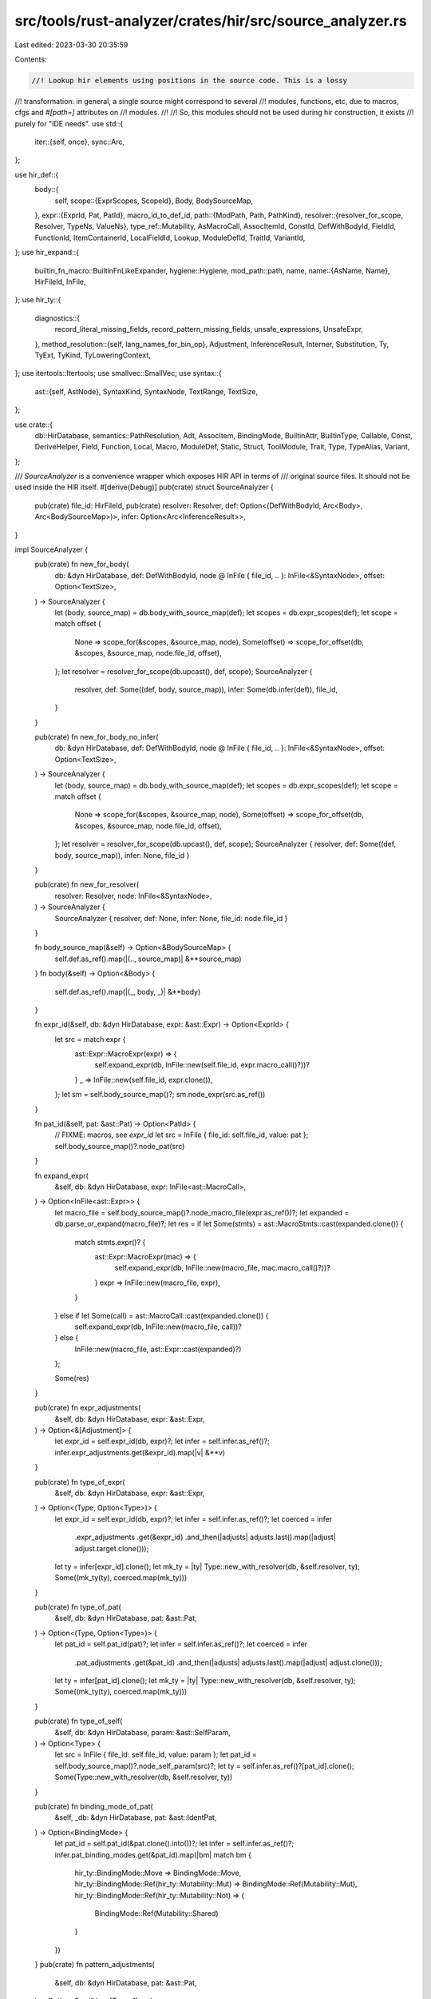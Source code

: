 src/tools/rust-analyzer/crates/hir/src/source_analyzer.rs
=========================================================

Last edited: 2023-03-30 20:35:59

Contents:

.. code-block:: rs

    //! Lookup hir elements using positions in the source code. This is a lossy
//! transformation: in general, a single source might correspond to several
//! modules, functions, etc, due to macros, cfgs and `#[path=]` attributes on
//! modules.
//!
//! So, this modules should not be used during hir construction, it exists
//! purely for "IDE needs".
use std::{
    iter::{self, once},
    sync::Arc,
};

use hir_def::{
    body::{
        self,
        scope::{ExprScopes, ScopeId},
        Body, BodySourceMap,
    },
    expr::{ExprId, Pat, PatId},
    macro_id_to_def_id,
    path::{ModPath, Path, PathKind},
    resolver::{resolver_for_scope, Resolver, TypeNs, ValueNs},
    type_ref::Mutability,
    AsMacroCall, AssocItemId, ConstId, DefWithBodyId, FieldId, FunctionId, ItemContainerId,
    LocalFieldId, Lookup, ModuleDefId, TraitId, VariantId,
};
use hir_expand::{
    builtin_fn_macro::BuiltinFnLikeExpander,
    hygiene::Hygiene,
    mod_path::path,
    name,
    name::{AsName, Name},
    HirFileId, InFile,
};
use hir_ty::{
    diagnostics::{
        record_literal_missing_fields, record_pattern_missing_fields, unsafe_expressions,
        UnsafeExpr,
    },
    method_resolution::{self, lang_names_for_bin_op},
    Adjustment, InferenceResult, Interner, Substitution, Ty, TyExt, TyKind, TyLoweringContext,
};
use itertools::Itertools;
use smallvec::SmallVec;
use syntax::{
    ast::{self, AstNode},
    SyntaxKind, SyntaxNode, TextRange, TextSize,
};

use crate::{
    db::HirDatabase, semantics::PathResolution, Adt, AssocItem, BindingMode, BuiltinAttr,
    BuiltinType, Callable, Const, DeriveHelper, Field, Function, Local, Macro, ModuleDef, Static,
    Struct, ToolModule, Trait, Type, TypeAlias, Variant,
};

/// `SourceAnalyzer` is a convenience wrapper which exposes HIR API in terms of
/// original source files. It should not be used inside the HIR itself.
#[derive(Debug)]
pub(crate) struct SourceAnalyzer {
    pub(crate) file_id: HirFileId,
    pub(crate) resolver: Resolver,
    def: Option<(DefWithBodyId, Arc<Body>, Arc<BodySourceMap>)>,
    infer: Option<Arc<InferenceResult>>,
}

impl SourceAnalyzer {
    pub(crate) fn new_for_body(
        db: &dyn HirDatabase,
        def: DefWithBodyId,
        node @ InFile { file_id, .. }: InFile<&SyntaxNode>,
        offset: Option<TextSize>,
    ) -> SourceAnalyzer {
        let (body, source_map) = db.body_with_source_map(def);
        let scopes = db.expr_scopes(def);
        let scope = match offset {
            None => scope_for(&scopes, &source_map, node),
            Some(offset) => scope_for_offset(db, &scopes, &source_map, node.file_id, offset),
        };
        let resolver = resolver_for_scope(db.upcast(), def, scope);
        SourceAnalyzer {
            resolver,
            def: Some((def, body, source_map)),
            infer: Some(db.infer(def)),
            file_id,
        }
    }

    pub(crate) fn new_for_body_no_infer(
        db: &dyn HirDatabase,
        def: DefWithBodyId,
        node @ InFile { file_id, .. }: InFile<&SyntaxNode>,
        offset: Option<TextSize>,
    ) -> SourceAnalyzer {
        let (body, source_map) = db.body_with_source_map(def);
        let scopes = db.expr_scopes(def);
        let scope = match offset {
            None => scope_for(&scopes, &source_map, node),
            Some(offset) => scope_for_offset(db, &scopes, &source_map, node.file_id, offset),
        };
        let resolver = resolver_for_scope(db.upcast(), def, scope);
        SourceAnalyzer { resolver, def: Some((def, body, source_map)), infer: None, file_id }
    }

    pub(crate) fn new_for_resolver(
        resolver: Resolver,
        node: InFile<&SyntaxNode>,
    ) -> SourceAnalyzer {
        SourceAnalyzer { resolver, def: None, infer: None, file_id: node.file_id }
    }

    fn body_source_map(&self) -> Option<&BodySourceMap> {
        self.def.as_ref().map(|(.., source_map)| &**source_map)
    }
    fn body(&self) -> Option<&Body> {
        self.def.as_ref().map(|(_, body, _)| &**body)
    }

    fn expr_id(&self, db: &dyn HirDatabase, expr: &ast::Expr) -> Option<ExprId> {
        let src = match expr {
            ast::Expr::MacroExpr(expr) => {
                self.expand_expr(db, InFile::new(self.file_id, expr.macro_call()?))?
            }
            _ => InFile::new(self.file_id, expr.clone()),
        };
        let sm = self.body_source_map()?;
        sm.node_expr(src.as_ref())
    }

    fn pat_id(&self, pat: &ast::Pat) -> Option<PatId> {
        // FIXME: macros, see `expr_id`
        let src = InFile { file_id: self.file_id, value: pat };
        self.body_source_map()?.node_pat(src)
    }

    fn expand_expr(
        &self,
        db: &dyn HirDatabase,
        expr: InFile<ast::MacroCall>,
    ) -> Option<InFile<ast::Expr>> {
        let macro_file = self.body_source_map()?.node_macro_file(expr.as_ref())?;
        let expanded = db.parse_or_expand(macro_file)?;
        let res = if let Some(stmts) = ast::MacroStmts::cast(expanded.clone()) {
            match stmts.expr()? {
                ast::Expr::MacroExpr(mac) => {
                    self.expand_expr(db, InFile::new(macro_file, mac.macro_call()?))?
                }
                expr => InFile::new(macro_file, expr),
            }
        } else if let Some(call) = ast::MacroCall::cast(expanded.clone()) {
            self.expand_expr(db, InFile::new(macro_file, call))?
        } else {
            InFile::new(macro_file, ast::Expr::cast(expanded)?)
        };

        Some(res)
    }

    pub(crate) fn expr_adjustments(
        &self,
        db: &dyn HirDatabase,
        expr: &ast::Expr,
    ) -> Option<&[Adjustment]> {
        let expr_id = self.expr_id(db, expr)?;
        let infer = self.infer.as_ref()?;
        infer.expr_adjustments.get(&expr_id).map(|v| &**v)
    }

    pub(crate) fn type_of_expr(
        &self,
        db: &dyn HirDatabase,
        expr: &ast::Expr,
    ) -> Option<(Type, Option<Type>)> {
        let expr_id = self.expr_id(db, expr)?;
        let infer = self.infer.as_ref()?;
        let coerced = infer
            .expr_adjustments
            .get(&expr_id)
            .and_then(|adjusts| adjusts.last().map(|adjust| adjust.target.clone()));
        let ty = infer[expr_id].clone();
        let mk_ty = |ty| Type::new_with_resolver(db, &self.resolver, ty);
        Some((mk_ty(ty), coerced.map(mk_ty)))
    }

    pub(crate) fn type_of_pat(
        &self,
        db: &dyn HirDatabase,
        pat: &ast::Pat,
    ) -> Option<(Type, Option<Type>)> {
        let pat_id = self.pat_id(pat)?;
        let infer = self.infer.as_ref()?;
        let coerced = infer
            .pat_adjustments
            .get(&pat_id)
            .and_then(|adjusts| adjusts.last().map(|adjust| adjust.clone()));
        let ty = infer[pat_id].clone();
        let mk_ty = |ty| Type::new_with_resolver(db, &self.resolver, ty);
        Some((mk_ty(ty), coerced.map(mk_ty)))
    }

    pub(crate) fn type_of_self(
        &self,
        db: &dyn HirDatabase,
        param: &ast::SelfParam,
    ) -> Option<Type> {
        let src = InFile { file_id: self.file_id, value: param };
        let pat_id = self.body_source_map()?.node_self_param(src)?;
        let ty = self.infer.as_ref()?[pat_id].clone();
        Some(Type::new_with_resolver(db, &self.resolver, ty))
    }

    pub(crate) fn binding_mode_of_pat(
        &self,
        _db: &dyn HirDatabase,
        pat: &ast::IdentPat,
    ) -> Option<BindingMode> {
        let pat_id = self.pat_id(&pat.clone().into())?;
        let infer = self.infer.as_ref()?;
        infer.pat_binding_modes.get(&pat_id).map(|bm| match bm {
            hir_ty::BindingMode::Move => BindingMode::Move,
            hir_ty::BindingMode::Ref(hir_ty::Mutability::Mut) => BindingMode::Ref(Mutability::Mut),
            hir_ty::BindingMode::Ref(hir_ty::Mutability::Not) => {
                BindingMode::Ref(Mutability::Shared)
            }
        })
    }
    pub(crate) fn pattern_adjustments(
        &self,
        db: &dyn HirDatabase,
        pat: &ast::Pat,
    ) -> Option<SmallVec<[Type; 1]>> {
        let pat_id = self.pat_id(pat)?;
        let infer = self.infer.as_ref()?;
        Some(
            infer
                .pat_adjustments
                .get(&pat_id)?
                .iter()
                .map(|ty| Type::new_with_resolver(db, &self.resolver, ty.clone()))
                .collect(),
        )
    }

    pub(crate) fn resolve_method_call_as_callable(
        &self,
        db: &dyn HirDatabase,
        call: &ast::MethodCallExpr,
    ) -> Option<Callable> {
        let expr_id = self.expr_id(db, &call.clone().into())?;
        let (func, substs) = self.infer.as_ref()?.method_resolution(expr_id)?;
        let ty = db.value_ty(func.into()).substitute(Interner, &substs);
        let ty = Type::new_with_resolver(db, &self.resolver, ty);
        let mut res = ty.as_callable(db)?;
        res.is_bound_method = true;
        Some(res)
    }

    pub(crate) fn resolve_method_call(
        &self,
        db: &dyn HirDatabase,
        call: &ast::MethodCallExpr,
    ) -> Option<FunctionId> {
        let expr_id = self.expr_id(db, &call.clone().into())?;
        let (f_in_trait, substs) = self.infer.as_ref()?.method_resolution(expr_id)?;

        Some(self.resolve_impl_method_or_trait_def(db, f_in_trait, substs))
    }

    pub(crate) fn resolve_await_to_poll(
        &self,
        db: &dyn HirDatabase,
        await_expr: &ast::AwaitExpr,
    ) -> Option<FunctionId> {
        let mut ty = self.ty_of_expr(db, &await_expr.expr()?)?.clone();

        let into_future_trait = self
            .resolver
            .resolve_known_trait(db.upcast(), &path![core::future::IntoFuture])
            .map(Trait::from);

        if let Some(into_future_trait) = into_future_trait {
            let type_ = Type::new_with_resolver(db, &self.resolver, ty.clone());
            if type_.impls_trait(db, into_future_trait, &[]) {
                let items = into_future_trait.items(db);
                let into_future_type = items.into_iter().find_map(|item| match item {
                    AssocItem::TypeAlias(alias)
                        if alias.name(db) == hir_expand::name![IntoFuture] =>
                    {
                        Some(alias)
                    }
                    _ => None,
                })?;
                let future_trait = type_.normalize_trait_assoc_type(db, &[], into_future_type)?;
                ty = future_trait.ty;
            }
        }

        let future_trait = db
            .lang_item(self.resolver.krate(), hir_expand::name![future_trait].to_smol_str())?
            .as_trait()?;
        let poll_fn = db
            .lang_item(self.resolver.krate(), hir_expand::name![poll].to_smol_str())?
            .as_function()?;
        // HACK: subst for `poll()` coincides with that for `Future` because `poll()` itself
        // doesn't have any generic parameters, so we skip building another subst for `poll()`.
        let substs = hir_ty::TyBuilder::subst_for_def(db, future_trait, None).push(ty).build();
        Some(self.resolve_impl_method_or_trait_def(db, poll_fn, substs))
    }

    pub(crate) fn resolve_prefix_expr(
        &self,
        db: &dyn HirDatabase,
        prefix_expr: &ast::PrefixExpr,
    ) -> Option<FunctionId> {
        let lang_item_name = match prefix_expr.op_kind()? {
            ast::UnaryOp::Deref => name![deref],
            ast::UnaryOp::Not => name![not],
            ast::UnaryOp::Neg => name![neg],
        };
        let ty = self.ty_of_expr(db, &prefix_expr.expr()?)?;

        let (op_trait, op_fn) = self.lang_trait_fn(db, &lang_item_name, &lang_item_name)?;
        // HACK: subst for all methods coincides with that for their trait because the methods
        // don't have any generic parameters, so we skip building another subst for the methods.
        let substs = hir_ty::TyBuilder::subst_for_def(db, op_trait, None).push(ty.clone()).build();

        Some(self.resolve_impl_method_or_trait_def(db, op_fn, substs))
    }

    pub(crate) fn resolve_index_expr(
        &self,
        db: &dyn HirDatabase,
        index_expr: &ast::IndexExpr,
    ) -> Option<FunctionId> {
        let base_ty = self.ty_of_expr(db, &index_expr.base()?)?;
        let index_ty = self.ty_of_expr(db, &index_expr.index()?)?;

        let lang_item_name = name![index];

        let (op_trait, op_fn) = self.lang_trait_fn(db, &lang_item_name, &lang_item_name)?;
        // HACK: subst for all methods coincides with that for their trait because the methods
        // don't have any generic parameters, so we skip building another subst for the methods.
        let substs = hir_ty::TyBuilder::subst_for_def(db, op_trait, None)
            .push(base_ty.clone())
            .push(index_ty.clone())
            .build();
        Some(self.resolve_impl_method_or_trait_def(db, op_fn, substs))
    }

    pub(crate) fn resolve_bin_expr(
        &self,
        db: &dyn HirDatabase,
        binop_expr: &ast::BinExpr,
    ) -> Option<FunctionId> {
        let op = binop_expr.op_kind()?;
        let lhs = self.ty_of_expr(db, &binop_expr.lhs()?)?;
        let rhs = self.ty_of_expr(db, &binop_expr.rhs()?)?;

        let (op_trait, op_fn) = lang_names_for_bin_op(op)
            .and_then(|(name, lang_item)| self.lang_trait_fn(db, &lang_item, &name))?;
        // HACK: subst for `index()` coincides with that for `Index` because `index()` itself
        // doesn't have any generic parameters, so we skip building another subst for `index()`.
        let substs = hir_ty::TyBuilder::subst_for_def(db, op_trait, None)
            .push(lhs.clone())
            .push(rhs.clone())
            .build();

        Some(self.resolve_impl_method_or_trait_def(db, op_fn, substs))
    }

    pub(crate) fn resolve_try_expr(
        &self,
        db: &dyn HirDatabase,
        try_expr: &ast::TryExpr,
    ) -> Option<FunctionId> {
        let ty = self.ty_of_expr(db, &try_expr.expr()?)?;

        let op_fn =
            db.lang_item(self.resolver.krate(), name![branch].to_smol_str())?.as_function()?;
        let op_trait = match op_fn.lookup(db.upcast()).container {
            ItemContainerId::TraitId(id) => id,
            _ => return None,
        };
        // HACK: subst for `branch()` coincides with that for `Try` because `branch()` itself
        // doesn't have any generic parameters, so we skip building another subst for `branch()`.
        let substs = hir_ty::TyBuilder::subst_for_def(db, op_trait, None).push(ty.clone()).build();

        Some(self.resolve_impl_method_or_trait_def(db, op_fn, substs))
    }

    pub(crate) fn resolve_field(
        &self,
        db: &dyn HirDatabase,
        field: &ast::FieldExpr,
    ) -> Option<Field> {
        let expr_id = self.expr_id(db, &field.clone().into())?;
        self.infer.as_ref()?.field_resolution(expr_id).map(|it| it.into())
    }

    pub(crate) fn resolve_record_field(
        &self,
        db: &dyn HirDatabase,
        field: &ast::RecordExprField,
    ) -> Option<(Field, Option<Local>, Type)> {
        let record_expr = ast::RecordExpr::cast(field.syntax().parent().and_then(|p| p.parent())?)?;
        let expr = ast::Expr::from(record_expr);
        let expr_id = self.body_source_map()?.node_expr(InFile::new(self.file_id, &expr))?;

        let local_name = field.field_name()?.as_name();
        let local = if field.name_ref().is_some() {
            None
        } else {
            // Shorthand syntax, resolve to the local
            let path = ModPath::from_segments(PathKind::Plain, once(local_name.clone()));
            match self.resolver.resolve_path_in_value_ns_fully(db.upcast(), &path) {
                Some(ValueNs::LocalBinding(pat_id)) => {
                    Some(Local { pat_id, parent: self.resolver.body_owner()? })
                }
                _ => None,
            }
        };
        let (_, subst) = self.infer.as_ref()?.type_of_expr.get(expr_id)?.as_adt()?;
        let variant = self.infer.as_ref()?.variant_resolution_for_expr(expr_id)?;
        let variant_data = variant.variant_data(db.upcast());
        let field = FieldId { parent: variant, local_id: variant_data.field(&local_name)? };
        let field_ty =
            db.field_types(variant).get(field.local_id)?.clone().substitute(Interner, subst);
        Some((field.into(), local, Type::new_with_resolver(db, &self.resolver, field_ty)))
    }

    pub(crate) fn resolve_record_pat_field(
        &self,
        db: &dyn HirDatabase,
        field: &ast::RecordPatField,
    ) -> Option<Field> {
        let field_name = field.field_name()?.as_name();
        let record_pat = ast::RecordPat::cast(field.syntax().parent().and_then(|p| p.parent())?)?;
        let pat_id = self.pat_id(&record_pat.into())?;
        let variant = self.infer.as_ref()?.variant_resolution_for_pat(pat_id)?;
        let variant_data = variant.variant_data(db.upcast());
        let field = FieldId { parent: variant, local_id: variant_data.field(&field_name)? };
        Some(field.into())
    }

    pub(crate) fn resolve_macro_call(
        &self,
        db: &dyn HirDatabase,
        macro_call: InFile<&ast::MacroCall>,
    ) -> Option<Macro> {
        let ctx = body::LowerCtx::new(db.upcast(), macro_call.file_id);
        let path = macro_call.value.path().and_then(|ast| Path::from_src(ast, &ctx))?;
        self.resolver.resolve_path_as_macro(db.upcast(), path.mod_path()).map(|it| it.into())
    }

    pub(crate) fn resolve_bind_pat_to_const(
        &self,
        db: &dyn HirDatabase,
        pat: &ast::IdentPat,
    ) -> Option<ModuleDef> {
        let pat_id = self.pat_id(&pat.clone().into())?;
        let body = self.body()?;
        let path = match &body[pat_id] {
            Pat::Path(path) => path,
            _ => return None,
        };
        let res = resolve_hir_path(db, &self.resolver, path)?;
        match res {
            PathResolution::Def(def) => Some(def),
            _ => None,
        }
    }

    pub(crate) fn resolve_path(
        &self,
        db: &dyn HirDatabase,
        path: &ast::Path,
    ) -> Option<PathResolution> {
        let parent = path.syntax().parent();
        let parent = || parent.clone();

        let mut prefer_value_ns = false;
        let resolved = (|| {
            let infer = self.infer.as_deref()?;
            if let Some(path_expr) = parent().and_then(ast::PathExpr::cast) {
                let expr_id = self.expr_id(db, &path_expr.into())?;
                if let Some((assoc, subs)) = infer.assoc_resolutions_for_expr(expr_id) {
                    let assoc = match assoc {
                        AssocItemId::FunctionId(f_in_trait) => {
                            match infer.type_of_expr.get(expr_id) {
                                None => assoc,
                                Some(func_ty) => {
                                    if let TyKind::FnDef(_fn_def, subs) = func_ty.kind(Interner) {
                                        self.resolve_impl_method_or_trait_def(
                                            db,
                                            f_in_trait,
                                            subs.clone(),
                                        )
                                        .into()
                                    } else {
                                        assoc
                                    }
                                }
                            }
                        }
                        AssocItemId::ConstId(const_id) => {
                            self.resolve_impl_const_or_trait_def(db, const_id, subs).into()
                        }
                        _ => assoc,
                    };

                    return Some(PathResolution::Def(AssocItem::from(assoc).into()));
                }
                if let Some(VariantId::EnumVariantId(variant)) =
                    infer.variant_resolution_for_expr(expr_id)
                {
                    return Some(PathResolution::Def(ModuleDef::Variant(variant.into())));
                }
                prefer_value_ns = true;
            } else if let Some(path_pat) = parent().and_then(ast::PathPat::cast) {
                let pat_id = self.pat_id(&path_pat.into())?;
                if let Some((assoc, _)) = infer.assoc_resolutions_for_pat(pat_id) {
                    return Some(PathResolution::Def(AssocItem::from(assoc).into()));
                }
                if let Some(VariantId::EnumVariantId(variant)) =
                    infer.variant_resolution_for_pat(pat_id)
                {
                    return Some(PathResolution::Def(ModuleDef::Variant(variant.into())));
                }
            } else if let Some(rec_lit) = parent().and_then(ast::RecordExpr::cast) {
                let expr_id = self.expr_id(db, &rec_lit.into())?;
                if let Some(VariantId::EnumVariantId(variant)) =
                    infer.variant_resolution_for_expr(expr_id)
                {
                    return Some(PathResolution::Def(ModuleDef::Variant(variant.into())));
                }
            } else {
                let record_pat = parent().and_then(ast::RecordPat::cast).map(ast::Pat::from);
                let tuple_struct_pat =
                    || parent().and_then(ast::TupleStructPat::cast).map(ast::Pat::from);
                if let Some(pat) = record_pat.or_else(tuple_struct_pat) {
                    let pat_id = self.pat_id(&pat)?;
                    let variant_res_for_pat = infer.variant_resolution_for_pat(pat_id);
                    if let Some(VariantId::EnumVariantId(variant)) = variant_res_for_pat {
                        return Some(PathResolution::Def(ModuleDef::Variant(variant.into())));
                    }
                }
            }
            None
        })();
        if let Some(_) = resolved {
            return resolved;
        }

        // This must be a normal source file rather than macro file.
        let hygiene = Hygiene::new(db.upcast(), self.file_id);
        let ctx = body::LowerCtx::with_hygiene(db.upcast(), &hygiene);
        let hir_path = Path::from_src(path.clone(), &ctx)?;

        // Case where path is a qualifier of a use tree, e.g. foo::bar::{Baz, Qux} where we are
        // trying to resolve foo::bar.
        if let Some(use_tree) = parent().and_then(ast::UseTree::cast) {
            if use_tree.coloncolon_token().is_some() {
                return resolve_hir_path_qualifier(db, &self.resolver, &hir_path);
            }
        }

        let meta_path = path
            .syntax()
            .ancestors()
            .take_while(|it| {
                let kind = it.kind();
                ast::Path::can_cast(kind) || ast::Meta::can_cast(kind)
            })
            .last()
            .and_then(ast::Meta::cast);

        // Case where path is a qualifier of another path, e.g. foo::bar::Baz where we are
        // trying to resolve foo::bar.
        if path.parent_path().is_some() {
            return match resolve_hir_path_qualifier(db, &self.resolver, &hir_path) {
                None if meta_path.is_some() => {
                    path.first_segment().and_then(|it| it.name_ref()).and_then(|name_ref| {
                        ToolModule::by_name(db, self.resolver.krate().into(), &name_ref.text())
                            .map(PathResolution::ToolModule)
                    })
                }
                res => res,
            };
        } else if let Some(meta_path) = meta_path {
            // Case where we are resolving the final path segment of a path in an attribute
            // in this case we have to check for inert/builtin attributes and tools and prioritize
            // resolution of attributes over other namespaces
            if let Some(name_ref) = path.as_single_name_ref() {
                let builtin =
                    BuiltinAttr::by_name(db, self.resolver.krate().into(), &name_ref.text());
                if let Some(_) = builtin {
                    return builtin.map(PathResolution::BuiltinAttr);
                }

                if let Some(attr) = meta_path.parent_attr() {
                    let adt = if let Some(field) =
                        attr.syntax().parent().and_then(ast::RecordField::cast)
                    {
                        field.syntax().ancestors().take(4).find_map(ast::Adt::cast)
                    } else if let Some(field) =
                        attr.syntax().parent().and_then(ast::TupleField::cast)
                    {
                        field.syntax().ancestors().take(4).find_map(ast::Adt::cast)
                    } else if let Some(variant) =
                        attr.syntax().parent().and_then(ast::Variant::cast)
                    {
                        variant.syntax().ancestors().nth(2).and_then(ast::Adt::cast)
                    } else {
                        None
                    };
                    if let Some(adt) = adt {
                        let ast_id = db.ast_id_map(self.file_id).ast_id(&adt);
                        if let Some(helpers) = self
                            .resolver
                            .def_map()
                            .derive_helpers_in_scope(InFile::new(self.file_id, ast_id))
                        {
                            // FIXME: Multiple derives can have the same helper
                            let name_ref = name_ref.as_name();
                            for (macro_id, mut helpers) in
                                helpers.iter().group_by(|(_, macro_id, ..)| macro_id).into_iter()
                            {
                                if let Some(idx) = helpers.position(|(name, ..)| *name == name_ref)
                                {
                                    return Some(PathResolution::DeriveHelper(DeriveHelper {
                                        derive: *macro_id,
                                        idx,
                                    }));
                                }
                            }
                        }
                    }
                }
            }
            return match resolve_hir_path_as_macro(db, &self.resolver, &hir_path) {
                Some(m) => Some(PathResolution::Def(ModuleDef::Macro(m))),
                // this labels any path that starts with a tool module as the tool itself, this is technically wrong
                // but there is no benefit in differentiating these two cases for the time being
                None => path.first_segment().and_then(|it| it.name_ref()).and_then(|name_ref| {
                    ToolModule::by_name(db, self.resolver.krate().into(), &name_ref.text())
                        .map(PathResolution::ToolModule)
                }),
            };
        }
        if parent().map_or(false, |it| ast::Visibility::can_cast(it.kind())) {
            resolve_hir_path_qualifier(db, &self.resolver, &hir_path)
        } else {
            resolve_hir_path_(db, &self.resolver, &hir_path, prefer_value_ns)
        }
    }

    pub(crate) fn record_literal_missing_fields(
        &self,
        db: &dyn HirDatabase,
        literal: &ast::RecordExpr,
    ) -> Option<Vec<(Field, Type)>> {
        let body = self.body()?;
        let infer = self.infer.as_ref()?;

        let expr_id = self.expr_id(db, &literal.clone().into())?;
        let substs = infer.type_of_expr[expr_id].as_adt()?.1;

        let (variant, missing_fields, _exhaustive) =
            record_literal_missing_fields(db, infer, expr_id, &body[expr_id])?;
        let res = self.missing_fields(db, substs, variant, missing_fields);
        Some(res)
    }

    pub(crate) fn record_pattern_missing_fields(
        &self,
        db: &dyn HirDatabase,
        pattern: &ast::RecordPat,
    ) -> Option<Vec<(Field, Type)>> {
        let body = self.body()?;
        let infer = self.infer.as_ref()?;

        let pat_id = self.pat_id(&pattern.clone().into())?;
        let substs = infer.type_of_pat[pat_id].as_adt()?.1;

        let (variant, missing_fields, _exhaustive) =
            record_pattern_missing_fields(db, infer, pat_id, &body[pat_id])?;
        let res = self.missing_fields(db, substs, variant, missing_fields);
        Some(res)
    }

    fn missing_fields(
        &self,
        db: &dyn HirDatabase,
        substs: &Substitution,
        variant: VariantId,
        missing_fields: Vec<LocalFieldId>,
    ) -> Vec<(Field, Type)> {
        let field_types = db.field_types(variant);

        missing_fields
            .into_iter()
            .map(|local_id| {
                let field = FieldId { parent: variant, local_id };
                let ty = field_types[local_id].clone().substitute(Interner, substs);
                (field.into(), Type::new_with_resolver_inner(db, &self.resolver, ty))
            })
            .collect()
    }

    pub(crate) fn expand(
        &self,
        db: &dyn HirDatabase,
        macro_call: InFile<&ast::MacroCall>,
    ) -> Option<HirFileId> {
        let krate = self.resolver.krate();
        let macro_call_id = macro_call.as_call_id(db.upcast(), krate, |path| {
            self.resolver
                .resolve_path_as_macro(db.upcast(), &path)
                .map(|it| macro_id_to_def_id(db.upcast(), it))
        })?;
        Some(macro_call_id.as_file()).filter(|it| it.expansion_level(db.upcast()) < 64)
    }

    pub(crate) fn resolve_variant(
        &self,
        db: &dyn HirDatabase,
        record_lit: ast::RecordExpr,
    ) -> Option<VariantId> {
        let infer = self.infer.as_ref()?;
        let expr_id = self.expr_id(db, &record_lit.into())?;
        infer.variant_resolution_for_expr(expr_id)
    }

    pub(crate) fn is_unsafe_macro_call(
        &self,
        db: &dyn HirDatabase,
        macro_call: InFile<&ast::MacroCall>,
    ) -> bool {
        // check for asm/global_asm
        if let Some(mac) = self.resolve_macro_call(db, macro_call) {
            let ex = match mac.id {
                hir_def::MacroId::Macro2Id(it) => it.lookup(db.upcast()).expander,
                hir_def::MacroId::MacroRulesId(it) => it.lookup(db.upcast()).expander,
                _ => hir_def::MacroExpander::Declarative,
            };
            match ex {
                hir_def::MacroExpander::BuiltIn(e)
                    if e == BuiltinFnLikeExpander::Asm || e == BuiltinFnLikeExpander::GlobalAsm =>
                {
                    return true
                }
                _ => (),
            }
        }
        let macro_expr = match macro_call
            .map(|it| it.syntax().parent().and_then(ast::MacroExpr::cast))
            .transpose()
        {
            Some(it) => it,
            None => return false,
        };

        if let (Some((def, body, sm)), Some(infer)) = (&self.def, &self.infer) {
            if let Some(expanded_expr) = sm.macro_expansion_expr(macro_expr.as_ref()) {
                let mut is_unsafe = false;
                unsafe_expressions(
                    db,
                    infer,
                    *def,
                    body,
                    expanded_expr,
                    &mut |UnsafeExpr { inside_unsafe_block, .. }| is_unsafe |= !inside_unsafe_block,
                );
                return is_unsafe;
            }
        }
        false
    }

    fn resolve_impl_method_or_trait_def(
        &self,
        db: &dyn HirDatabase,
        func: FunctionId,
        substs: Substitution,
    ) -> FunctionId {
        let krate = self.resolver.krate();
        let owner = match self.resolver.body_owner() {
            Some(it) => it,
            None => return func,
        };
        let env = owner.as_generic_def_id().map_or_else(
            || Arc::new(hir_ty::TraitEnvironment::empty(krate)),
            |d| db.trait_environment(d),
        );
        method_resolution::lookup_impl_method(db, env, func, substs)
    }

    fn resolve_impl_const_or_trait_def(
        &self,
        db: &dyn HirDatabase,
        const_id: ConstId,
        subs: Substitution,
    ) -> ConstId {
        let krate = self.resolver.krate();
        let owner = match self.resolver.body_owner() {
            Some(it) => it,
            None => return const_id,
        };
        let env = owner.as_generic_def_id().map_or_else(
            || Arc::new(hir_ty::TraitEnvironment::empty(krate)),
            |d| db.trait_environment(d),
        );
        method_resolution::lookup_impl_const(db, env, const_id, subs)
    }

    fn lang_trait_fn(
        &self,
        db: &dyn HirDatabase,
        lang_trait: &Name,
        method_name: &Name,
    ) -> Option<(TraitId, FunctionId)> {
        let trait_id = db.lang_item(self.resolver.krate(), lang_trait.to_smol_str())?.as_trait()?;
        let fn_id = db.trait_data(trait_id).method_by_name(method_name)?;
        Some((trait_id, fn_id))
    }

    fn ty_of_expr(&self, db: &dyn HirDatabase, expr: &ast::Expr) -> Option<&Ty> {
        self.infer.as_ref()?.type_of_expr.get(self.expr_id(db, expr)?)
    }
}

fn scope_for(
    scopes: &ExprScopes,
    source_map: &BodySourceMap,
    node: InFile<&SyntaxNode>,
) -> Option<ScopeId> {
    node.value
        .ancestors()
        .filter_map(ast::Expr::cast)
        .filter_map(|it| source_map.node_expr(InFile::new(node.file_id, &it)))
        .find_map(|it| scopes.scope_for(it))
}

fn scope_for_offset(
    db: &dyn HirDatabase,
    scopes: &ExprScopes,
    source_map: &BodySourceMap,
    from_file: HirFileId,
    offset: TextSize,
) -> Option<ScopeId> {
    scopes
        .scope_by_expr()
        .iter()
        .filter_map(|(id, scope)| {
            let InFile { file_id, value } = source_map.expr_syntax(*id).ok()?;
            if from_file == file_id {
                return Some((value.text_range(), scope));
            }

            // FIXME handle attribute expansion
            let source = iter::successors(file_id.call_node(db.upcast()), |it| {
                it.file_id.call_node(db.upcast())
            })
            .find(|it| it.file_id == from_file)
            .filter(|it| it.value.kind() == SyntaxKind::MACRO_CALL)?;
            Some((source.value.text_range(), scope))
        })
        .filter(|(expr_range, _scope)| expr_range.start() <= offset && offset <= expr_range.end())
        // find containing scope
        .min_by_key(|(expr_range, _scope)| expr_range.len())
        .map(|(expr_range, scope)| {
            adjust(db, scopes, source_map, expr_range, from_file, offset).unwrap_or(*scope)
        })
}

// XXX: during completion, cursor might be outside of any particular
// expression. Try to figure out the correct scope...
fn adjust(
    db: &dyn HirDatabase,
    scopes: &ExprScopes,
    source_map: &BodySourceMap,
    expr_range: TextRange,
    from_file: HirFileId,
    offset: TextSize,
) -> Option<ScopeId> {
    let child_scopes = scopes
        .scope_by_expr()
        .iter()
        .filter_map(|(id, scope)| {
            let source = source_map.expr_syntax(*id).ok()?;
            // FIXME: correctly handle macro expansion
            if source.file_id != from_file {
                return None;
            }
            let root = source.file_syntax(db.upcast());
            let node = source.value.to_node(&root);
            Some((node.syntax().text_range(), scope))
        })
        .filter(|&(range, _)| {
            range.start() <= offset && expr_range.contains_range(range) && range != expr_range
        });

    child_scopes
        .max_by(|&(r1, _), &(r2, _)| {
            if r1.contains_range(r2) {
                std::cmp::Ordering::Greater
            } else if r2.contains_range(r1) {
                std::cmp::Ordering::Less
            } else {
                r1.start().cmp(&r2.start())
            }
        })
        .map(|(_ptr, scope)| *scope)
}

#[inline]
pub(crate) fn resolve_hir_path(
    db: &dyn HirDatabase,
    resolver: &Resolver,
    path: &Path,
) -> Option<PathResolution> {
    resolve_hir_path_(db, resolver, path, false)
}

#[inline]
pub(crate) fn resolve_hir_path_as_macro(
    db: &dyn HirDatabase,
    resolver: &Resolver,
    path: &Path,
) -> Option<Macro> {
    resolver.resolve_path_as_macro(db.upcast(), path.mod_path()).map(Into::into)
}

fn resolve_hir_path_(
    db: &dyn HirDatabase,
    resolver: &Resolver,
    path: &Path,
    prefer_value_ns: bool,
) -> Option<PathResolution> {
    let types = || {
        let (ty, unresolved) = match path.type_anchor() {
            Some(type_ref) => {
                let (_, res) = TyLoweringContext::new(db, resolver).lower_ty_ext(type_ref);
                res.map(|ty_ns| (ty_ns, path.segments().first()))
            }
            None => {
                let (ty, remaining) =
                    resolver.resolve_path_in_type_ns(db.upcast(), path.mod_path())?;
                match remaining {
                    Some(remaining) if remaining > 1 => {
                        if remaining + 1 == path.segments().len() {
                            Some((ty, path.segments().last()))
                        } else {
                            None
                        }
                    }
                    _ => Some((ty, path.segments().get(1))),
                }
            }
        }?;

        // If we are in a TypeNs for a Trait, and we have an unresolved name, try to resolve it as a type
        // within the trait's associated types.
        if let (Some(unresolved), &TypeNs::TraitId(trait_id)) = (&unresolved, &ty) {
            if let Some(type_alias_id) =
                db.trait_data(trait_id).associated_type_by_name(unresolved.name)
            {
                return Some(PathResolution::Def(ModuleDefId::from(type_alias_id).into()));
            }
        }

        let res = match ty {
            TypeNs::SelfType(it) => PathResolution::SelfType(it.into()),
            TypeNs::GenericParam(id) => PathResolution::TypeParam(id.into()),
            TypeNs::AdtSelfType(it) | TypeNs::AdtId(it) => {
                PathResolution::Def(Adt::from(it).into())
            }
            TypeNs::EnumVariantId(it) => PathResolution::Def(Variant::from(it).into()),
            TypeNs::TypeAliasId(it) => PathResolution::Def(TypeAlias::from(it).into()),
            TypeNs::BuiltinType(it) => PathResolution::Def(BuiltinType::from(it).into()),
            TypeNs::TraitId(it) => PathResolution::Def(Trait::from(it).into()),
        };
        match unresolved {
            Some(unresolved) => resolver
                .generic_def()
                .and_then(|def| {
                    hir_ty::associated_type_shorthand_candidates(
                        db,
                        def,
                        res.in_type_ns()?,
                        |name, id| (name == unresolved.name).then_some(id),
                    )
                })
                .map(TypeAlias::from)
                .map(Into::into)
                .map(PathResolution::Def),
            None => Some(res),
        }
    };

    let body_owner = resolver.body_owner();
    let values = || {
        resolver.resolve_path_in_value_ns_fully(db.upcast(), path.mod_path()).and_then(|val| {
            let res = match val {
                ValueNs::LocalBinding(pat_id) => {
                    let var = Local { parent: body_owner?, pat_id };
                    PathResolution::Local(var)
                }
                ValueNs::FunctionId(it) => PathResolution::Def(Function::from(it).into()),
                ValueNs::ConstId(it) => PathResolution::Def(Const::from(it).into()),
                ValueNs::StaticId(it) => PathResolution::Def(Static::from(it).into()),
                ValueNs::StructId(it) => PathResolution::Def(Struct::from(it).into()),
                ValueNs::EnumVariantId(it) => PathResolution::Def(Variant::from(it).into()),
                ValueNs::ImplSelf(impl_id) => PathResolution::SelfType(impl_id.into()),
                ValueNs::GenericParam(id) => PathResolution::ConstParam(id.into()),
            };
            Some(res)
        })
    };

    let items = || {
        resolver
            .resolve_module_path_in_items(db.upcast(), path.mod_path())
            .take_types()
            .map(|it| PathResolution::Def(it.into()))
    };

    let macros = || {
        resolver
            .resolve_path_as_macro(db.upcast(), path.mod_path())
            .map(|def| PathResolution::Def(ModuleDef::Macro(def.into())))
    };

    if prefer_value_ns { values().or_else(types) } else { types().or_else(values) }
        .or_else(items)
        .or_else(macros)
}

/// Resolves a path where we know it is a qualifier of another path.
///
/// For example, if we have:
/// ```
/// mod my {
///     pub mod foo {
///         struct Bar;
///     }
///
///     pub fn foo() {}
/// }
/// ```
/// then we know that `foo` in `my::foo::Bar` refers to the module, not the function.
fn resolve_hir_path_qualifier(
    db: &dyn HirDatabase,
    resolver: &Resolver,
    path: &Path,
) -> Option<PathResolution> {
    resolver
        .resolve_path_in_type_ns_fully(db.upcast(), path.mod_path())
        .map(|ty| match ty {
            TypeNs::SelfType(it) => PathResolution::SelfType(it.into()),
            TypeNs::GenericParam(id) => PathResolution::TypeParam(id.into()),
            TypeNs::AdtSelfType(it) | TypeNs::AdtId(it) => {
                PathResolution::Def(Adt::from(it).into())
            }
            TypeNs::EnumVariantId(it) => PathResolution::Def(Variant::from(it).into()),
            TypeNs::TypeAliasId(it) => PathResolution::Def(TypeAlias::from(it).into()),
            TypeNs::BuiltinType(it) => PathResolution::Def(BuiltinType::from(it).into()),
            TypeNs::TraitId(it) => PathResolution::Def(Trait::from(it).into()),
        })
        .or_else(|| {
            resolver
                .resolve_module_path_in_items(db.upcast(), path.mod_path())
                .take_types()
                .map(|it| PathResolution::Def(it.into()))
        })
}


